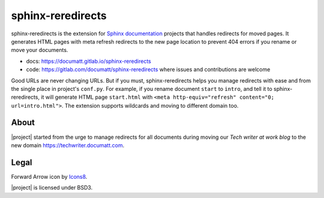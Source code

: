##################
sphinx-reredirects
##################

.. image:: logo.png
   :align: right

sphinx-reredirects is the extension for `Sphinx documentation <https://https://www.sphinx-doc.org/>`_ projects that handles redirects for moved pages. It generates HTML pages with meta refresh redirects to the new page location to prevent 404 errors if you rename or move your documents.

* docs: https://documatt.gitlab.io/sphinx-reredirects
* code: https://gitlab.com/documatt/sphinx-reredirects where issues and contributions are welcome

Good URLs are never changing URLs. But if you must, sphinx-reredirects helps you manage redirects with ease and from the single place in project's ``conf.py``.  For example, if you rename document ``start`` to ``intro``, and tell it to sphinx-reredirects, it will generate HTML page ``start.html`` with ``<meta http-equiv="refresh" content="0; url=intro.html">``. The extension supports wildcards and moving to different domain too.

*****
About
*****

|project| started from the urge to manage redirects for all documents during moving our *Tech writer at work blog* to the new domain https://techwriter.documatt.com.

*****
Legal
*****

Forward Arrow icon by `Icons8 <https://icons8.com/icon/74159/forward-arrow>`_.

|project| is licensed under BSD3.